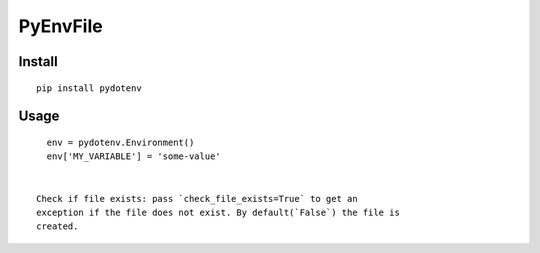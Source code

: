 ===========
 PyEnvFile
===========

Install
=======
::

   pip install pydotenv

Usage
=====
::

   env = pydotenv.Environment()
   env['MY_VARIABLE'] = 'some-value'


 Check if file exists: pass `check_file_exists=True` to get an
 exception if the file does not exist. By default(`False`) the file is
 created.
